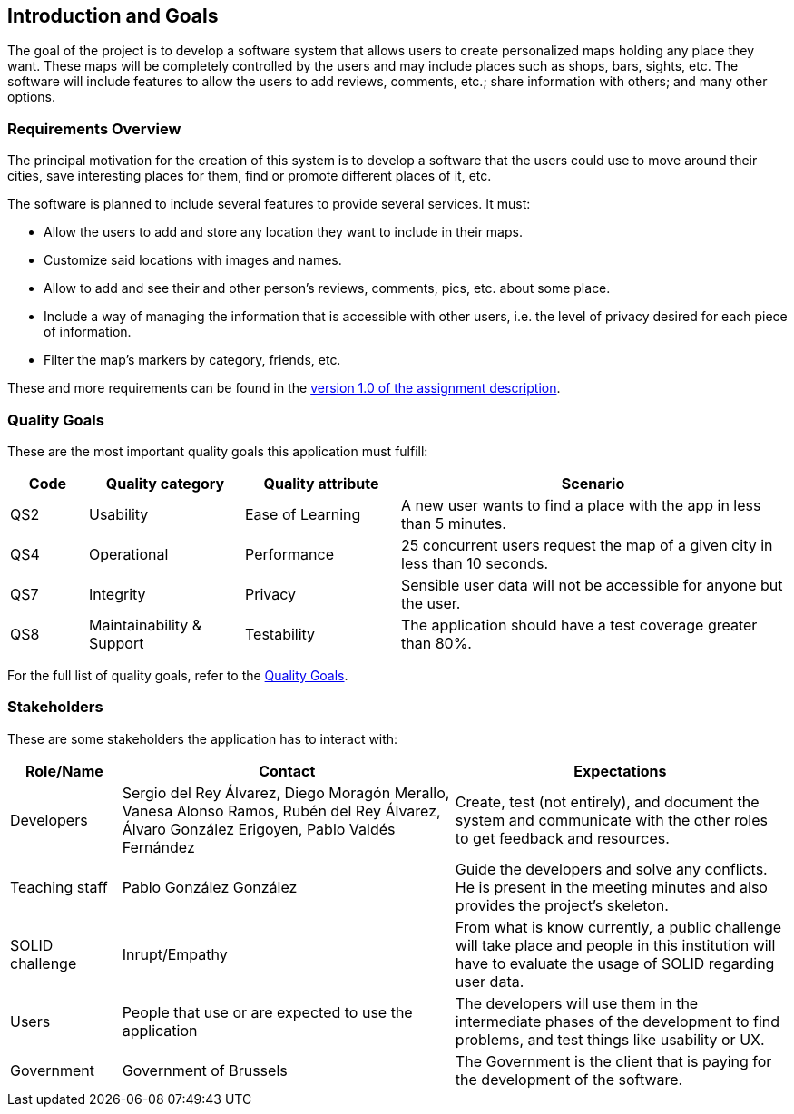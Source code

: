 [[section-introduction-and-goals]]
== Introduction and Goals
The goal of the project is to develop a software system that allows users to create personalized maps holding any place they want. These maps will be completely controlled by the users and may include places such as shops, bars, sights, etc. The software will include features to allow the users to add reviews, comments, etc.; share information with others; and many other options.

=== Requirements Overview
The principal motivation for the creation of this system is to develop a software that the users could use to move around their cities, save interesting places for them, find or promote different places of it, etc.

The software is planned to include several features to provide several services. It must:

* Allow the users to add and store any location they want to include in their maps.
* Customize said locations with images and names.
* Allow to add and see their and other person's reviews, comments, pics, etc. about some place.
* Include a way of managing the information that is accessible with other users, i.e. the level of privacy desired for each piece of information.
* Filter the map's markers by category, friends, etc.

These and more requirements can be found in the link:https://arquisoft.github.io/course2223/labAssignmentDescription.html[version 1.0 of the assignment description].

=== Quality Goals
These are the most important quality goals this application must fulfill:

[options="header", cols = "1,2,2,5"]
|===
|Code|Quality category|Quality attribute|Scenario
|QS2|Usability|Ease of Learning|A new user wants to find a place with the app in less than 5 minutes.
|QS4|Operational|Performance|25 concurrent users request the map of a given city in less than 10 seconds.
|QS7|Integrity|Privacy|Sensible user data will not be accessible for anyone but the user.
|QS8|Maintainability & Support|Testability|The application should have a test coverage greater than 80%.
|===

For the full list of quality goals, refer to the <<_quality_goals>>.

=== Stakeholders
These are some stakeholders the application has to interact with:
[options="header", cols= "1,3,3"]
|===
|Role/Name|Contact|Expectations
| Developers | Sergio del Rey Álvarez, Diego Moragón Merallo, Vanesa Alonso Ramos, Rubén del Rey Álvarez, Álvaro González Erigoyen, Pablo Valdés Fernández | Create, test (not entirely), and document the system and communicate with the other roles to get feedback and resources.
| Teaching staff | Pablo González González | Guide the developers and solve any conflicts. He is present in the meeting minutes and also provides the project's skeleton.
| SOLID challenge | Inrupt/Empathy | From what is know currently, a public challenge will take place and people in this institution will have to evaluate the usage of SOLID regarding user data.
| Users | People that use or are expected to use the application | The developers will use them in the intermediate phases of the development to find problems, and test things like usability or UX.
| Government | Government of Brussels | The Government is the client that is paying for the development of the software.

|===
